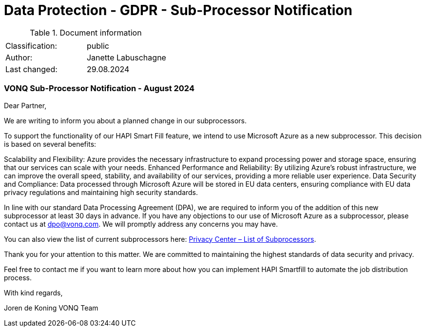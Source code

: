 = Data Protection - GDPR - Sub-Processor Notification

:toc:
:toclevels: 4

<<<

.Document information
|===
| | 
|Classification:
|public
|Author:
|Janette Labuschagne
|Last changed:
|29.08.2024
|===

=== VONQ Sub-Processor Notification - August 2024 ===


Dear Partner,

We are writing to inform you about a planned change in our subprocessors.

To support the functionality of our HAPI Smart Fill feature, we intend to use Microsoft Azure as a new subprocessor. This decision is based on several benefits:

Scalability and Flexibility: Azure provides the necessary infrastructure to expand processing power and storage space, ensuring that our services can scale with your needs.
Enhanced Performance and Reliability: By utilizing Azure’s robust infrastructure, we can improve the overall speed, stability, and availability of our services, providing a more reliable user experience.
Data Security and Compliance: Data processed through Microsoft Azure will be stored in EU data centers, ensuring compliance with EU data privacy regulations and maintaining high security standards.

In line with our standard Data Processing Agreement (DPA), we are required to inform you of the addition of this new subprocessor at least 30 days in advance. If you have any objections to our use of Microsoft Azure as a subprocessor, please contact us at dpo@vonq.com. We will promptly address any concerns you may have.

You can also view the list of current subprocessors here: link:https://www.vonq.com/privacy-portal/list-of-subprocessors[Privacy Center – List of Subprocessors].

Thank you for your attention to this matter. We are committed to maintaining the highest standards of data security and privacy.

Feel free to contact me if you want to learn more about how you can implement HAPI Smartfill to automate the job distribution process.

With kind regards,

Joren de Koning
VONQ Team